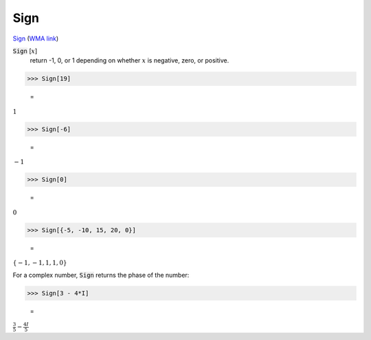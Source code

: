 Sign
====

`Sign <https://en.wikipedia.org/wiki/Sign_function>`_ (`WMA link <https://reference.wolfram.com/language/ref/Sign.html>`_)


:code:`Sign` [:math:`x`]
    return -1, 0, or 1 depending on whether :math:`x` is negative, zero, or positive.





>>> Sign[19]

    =
:math:`1`


>>> Sign[-6]

    =
:math:`-1`


>>> Sign[0]

    =
:math:`0`


>>> Sign[{-5, -10, 15, 20, 0}]

    =
:math:`\left\{-1,-1,1,1,0\right\}`



For a complex number, :code:`Sign`  returns the phase of the number:

>>> Sign[3 - 4*I]

    =
:math:`\frac{3}{5}-\frac{4 I}{5}`


